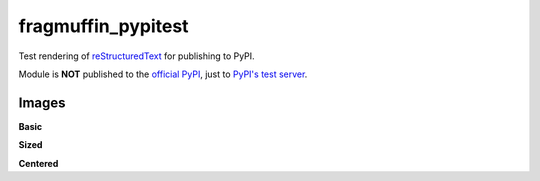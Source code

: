 fragmuffin_pypitest
=======================

Test rendering of `reStructuredText <http://docutils.sourceforge.net/rst.html>`_
for publishing to PyPI.

Module is **NOT** published to the `official PyPI <https://pypi.org/>`_,
just to `PyPI's test server <https://test.pypi.org/>`_.

Images
----------

**Basic**

.. image:: https://www.python.org/static/community_logos/python-logo-master-v3-TM.png

**Sized**

.. image:: https://www.python.org/static/community_logos/python-logo-master-v3-TM.png

   :width: 100px

**Centered**

.. image:: https://www.python.org/static/community_logos/python-logo-master-v3-TM.png

   :align: center
